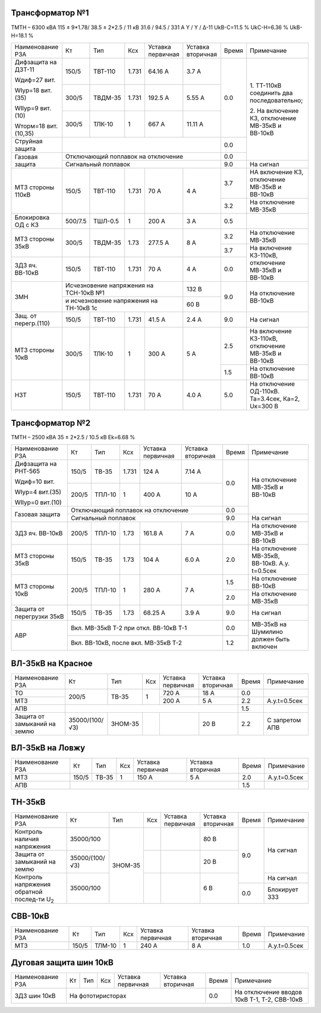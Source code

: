 Трансформатор №1
~~~~~~~~~~~~~~~~

ТМТН – 6300 кВА  115 ± 9*1.78/ 38.5 ± 2*2.5 / 11 кВ
31.6 / 94.5 / 331 А  Y / Y / Δ-11  UkВ-С=11.5 % UkС-Н=6.36 % UkВ-Н=18.1 %

+---------------------+-------+-------+------+----------------+---------+-----+---------------------------+
|Наименование РЗА     | Кт    | Тип   |Ксх   |Уставка         |Уставка  |Время|Примечание                 |
|                     |       |       |      |первичная       |вторичная|     |                           |
+---------------------+-------+-------+------+----------------+---------+-----+---------------------------+
| Дифзащита на ДЗТ-11 | 150/5 |ТВТ-110| 1.731| 64.16 А        | 3.7 А   | 0.0 |1. ТТ-110кВ соединить два  |
|                     |       |       |      |                |         |     |последовательно;           |
| Wдиф=27 вит.        +-------+-------+------+----------------+---------+     |                           |
|                     | 300/5 |ТВДМ-35| 1.731| 192.5 А        | 5.55 А  |     |2. На включение КЗ,        |
| WIур=18 вит.(35)    |       |       |      |                |         |     |отключение МВ-35кВ и       |
|                     |       |       |      |                |         |     |ВВ-10кВ                    |
| WIIур=9 вит.(10)    +-------+-------+------+----------------+---------+     |                           |
|                     |300/5  |ТЛК-10 | 1    | 667 А          | 11.11 А |     |                           |
| Wторм=18 вит.(10,35)|       |       |      |                |         |     |                           |
+---------------------+-------+-------+------+----------------+---------+-----+                           |
| Струйная защита     |                                                 | 0.0 |                           |
+---------------------+-------------------------------------------------+-----+                           |
| Газовая защита      | Отключающий поплавок на отключение              | 0.0 |                           |
|                     +-------------------------------------------------+-----+---------------------------+
|                     | Сигнальный  поплавок                            | 9.0 | На сигнал                 |
+---------------------+-------+-------+------+----------------+---------+-----+---------------------------+
| МТЗ стороны 110кВ   | 150/5 |ТВТ-110| 1.731| 70 А           | 4 А     | 3.7 |НА включение КЗ, отключение|
|                     |       |       |      |                |         |     |МВ-35кВ и ВВ-10кВ          |
|                     |       |       |      |                |         +-----+---------------------------+
|                     |       |       |      |                |         | 3.2 |На отключение МВ-35кВ      |
+---------------------+-------+-------+------+----------------+---------+-----+---------------------------+
|Блокировка ОД с КЗ   |500/7.5|ТШЛ-0.5| 1    | 200 А          | 3 А     | 0.5 |                           |
+---------------------+-------+-------+------+----------------+---------+-----+---------------------------+
| МТЗ стороны 35кВ    | 300/5 |ТВДМ-35| 1.73 | 277.5 А        | 8 А     | 3.2 |На отключение МВ-35кВ      |
|                     |       |       |      |                |         +-----+---------------------------+
|                     |       |       |      |                |         | 3.7 |На включение КЗ-110кВ,     |
+---------------------+-------+-------+------+----------------+---------+-----+отключение МВ-35кВ и       |
| ЗДЗ яч. ВВ-10кВ     | 150/5 |ТВТ-110| 1.731| 70 А           | 4 А     | 0.0 |ВВ-10кВ                    |
+---------------------+-------+-------+------+----------------+---------+-----+---------------------------+
| ЗМН                 |Исчезновение напряжения на ТСН-10кВ №1 | 132 В   | 9.0 |На отключение ВВ-10кВ      |
|                     +---------------------------------------+---------+     |                           |
|                     |и исчезновение напряжения на ТН-10кВ 1с| 60 В    |     |                           |
+---------------------+-------+-------+------+----------------+---------+-----+---------------------------+
| Защ. от перегр.(110)| 150/5 |ТВТ-110| 1.731| 41.5 А         | 2.4 А   | 9.0 | На сигнал                 |
+---------------------+-------+-------+------+----------------+---------+-----+---------------------------+
|МТЗ стороны 10кВ     | 300/5 |ТЛК-10 | 1    | 300 А          | 5 А     | 2.5 |На включение КЗ-110кВ,     |
|                     |       |       |      |                |         |     |отключение МВ-35кВ и       |
|                     |       |       |      |                |         |     |ВВ-10кВ                    |
|                     |       |       |      |                |         +-----+---------------------------+
|                     |       |       |      |                |         | 1.5 |На отключение ВВ-10кВ      |
+---------------------+-------+-------+------+----------------+---------+-----+---------------------------+
| НЗТ                 | 150/5 |ТВТ-110| 1.731| 70 А           | 4.0 А   | 5.0 |На отключение ОД-110кВ.    |
|                     |       |       |      |                |         |     |Та=3.4сек, Ка=2, Uк=300 В  |
+---------------------+-------+-------+------+----------------+---------+-----+---------------------------+

Трансформатор №2
~~~~~~~~~~~~~~~~

ТМТН – 2500 кВА   35 ± 2*2.5 / 10.5 кВ
Еk=6.68 %

+-------------------------+------+-------+------+-----------+---------+-----+--------------------------+
|Наименование РЗА         | Кт   | Тип   |Ксх   |Уставка    |Уставка  |Время|Примечание                |
|                         |      |       |      |первичная  |вторичная|     |                          |
+-------------------------+------+-------+------+-----------+---------+-----+--------------------------+
| Дифзащита на РНТ-565    | 150/5|ТВ-35  | 1.731| 124 А     | 7.14 А  | 0.0 |На отключение МВ-35кВ и   |
|                         |      |       |      |           |         |     |ВВ-10кВ                   |
| Wдиф=10 вит.            +------+-------+------+-----------+---------+     |                          |
|                         |200/5 |ТПЛ-10 | 1    | 400 А     | 10 А    |     |                          |
| WIур=4 вит.(35)         |      |       |      |           |         |     |                          |
|                         |      |       |      |           |         |     |                          |
| WIIур=0 вит.(10)        |      |       |      |           |         |     |                          |
+-------------------------+------+-------+------+-----------+---------+-----+                          |
| Газовая защита          | Отключающий поплавок на отключение        | 0.0 |                          |
|                         +-------------------------------------------+-----+--------------------------+
|                         | Сигнальный  поплавок                      | 9.0 | На сигнал                |
+-------------------------+------+-------+------+-----------+---------+-----+--------------------------+
| ЗДЗ яч. ВВ-10кВ         | 200/5|ТПЛ-10 | 1.73 | 161.8 А   | 7 А     | 0.0 |На отключение             |
|                         |      |       |      |           |         |     |МВ-35кВ и ВВ-10кВ         |
+-------------------------+------+-------+------+-----------+---------+-----+--------------------------+
| МТЗ стороны 35кВ        | 150/5|ТВ-35  | 1.73 | 104 А     | 6.0 А   | 2.0 |На отключение МВ-35кВ,    |
|                         |      |       |      |           |         |     |ВВ-10кВ. А.у. t=0.5сек    |
+-------------------------+------+-------+------+-----------+---------+-----+--------------------------+
|МТЗ стороны 10кВ         | 200/5|ТПЛ-10 | 1    | 280 А     | 7 А     | 1.5 |На отключение ВВ-10кВ     |
|                         |      |       |      |           |         +-----+--------------------------+
|                         |      |       |      |           |         | 2.0 |На отключение МВ-35кВ     |
+-------------------------+------+-------+------+-----------+---------+-----+--------------------------+
|Защита от перегрузки 35кВ| 150/5|ТВ-35  | 1.73 | 68.25 А   | 3.9 А   | 9.0 |На сигнал                 |
+-------------------------+------+-------+------+-----------+---------+-----+--------------------------+
| АВР                     | Вкл. МВ-35кВ Т-2 при откл. ВВ-10кВ Т-1    | 0.0 |МВ-35кВ на Шумилино должен|
|                         +-------------------------------------------+-----+быть включен              |
|                         | Вкл. ВВ-10кВ, после вкл. МВ-35кВ Т-2      | 1.2 |                          |
+-------------------------+-------------------------------------------+-----+--------------------------+

ВЛ-35кВ на Красное
~~~~~~~~~~~~~~~~~~

+---------------------+--------------+-------+---+---------+---------+-----+--------------+
|Наименование РЗА     | Кт           | Тип   |Ксх|Уставка  |Уставка  |Время|Примечание    |
|                     |              |       |   |первичная|вторичная|     |              |
+---------------------+--------------+-------+---+---------+---------+-----+--------------+
|ТО                   | 200/5        |ТВ-35  | 1 | 720 А   | 18 А    | 0.0 |              |
+---------------------+              |       |   +---------+---------+-----+--------------+
|МТЗ                  |              |       |   | 200 А   | 5 А     | 2.2 |А.у.t=0.5сек  |
+---------------------+--------------+-------+---+---------+---------+-----+--------------+
|АПВ                  |                                              | 1.5 |              |
+---------------------+--------------+-------+---+---------+---------+-----+--------------+
|Защита от замыканий  |35000/(100/√3)|ЗНОМ-35|   |         | 20 В    | 2.2 |С запретом АПВ|
|на землю             |              |       |   |         |         |     |              |
+---------------------+--------------+-------+---+---------+---------+-----+--------------+

ВЛ-35кВ на Ловжу
~~~~~~~~~~~~~~~~

+---------------------+------------+-----+---+---------+---------+-----+--------------+
|Наименование РЗА     | Кт         | Тип |Ксх|Уставка  |Уставка  |Время|Примечание    |
|                     |            |     |   |первичная|вторичная|     |              |
+---------------------+------------+-----+---+---------+---------+-----+--------------+
|МТЗ                  | 150/5      |ТВ-35| 1 | 150 А   | 5 А     | 2.0 |А.у.t=0.5сек  |
+---------------------+------------+-----+---+---------+---------+-----+--------------+
|АПВ                  |                                          | 1.5 |              |
+---------------------+------------------------------------------+-----+--------------+

ТН-35кВ
~~~~~~~

+------------------------------+--------------+-------+---+---------+---------+-----+-------------+
|Наименование РЗА              | Кт           | Тип   |Ксх|Уставка  |Уставка  |Время|Примечание   |
|                              |              |       |   |первичная|вторичная|     |             |
+------------------------------+--------------+-------+---+---------+---------+-----+-------------+
|Контроль наличия              |35000/100     |ЗНОМ-35|   |         | 80 В    | 9.0 |На сигнал    |
|напряжения                    |              |       |   |         |         |     |             |
+------------------------------+--------------+       +---+---------+---------+     |             |
|Защита от замыканий           |35000/(100/√3)|       |   |         | 20 В    |     |             |
|на землю                      |              |       |   |         |         |     |             |
+------------------------------+--------------+       +---+---------+---------+     +-------------+
|Контроль напряжения           |35000/100     |       |   |         | 6 В     |     |На сигнал    |
|обратной послед-ти U\ :sub:`2`|              |       |   |         |         +-----+-------------+
|                              |              |       |   |         |         | 0.0 |Блокирует ЗЗЗ|
+------------------------------+--------------+-------+---+---------+---------+-----+-------------+

СВВ-10кВ
~~~~~~~~

+----------------------+------+-------+-----+---------+---------+-----+-----------------------------+
|Наименование РЗА      | Кт   | Тип   |Ксх  |Уставка  |Уставка  |Время|Примечание                   |
|                      |      |       |     |первичная|вторичная|     |                             |
+----------------------+------+-------+-----+---------+---------+-----+-----------------------------+
| МТЗ                  | 150/5| ТЛМ-10| 1   | 240 А   | 8 А     | 1.0 | А.у.t=0.5сек                |
+----------------------+------+-------+-----+---------+---------+-----+-----------------------------+

Дуговая защита шин 10кВ
~~~~~~~~~~~~~~~~~~~~~~~

+--------------------+------+--------+----+-----------+---------+-----+--------------------------------------------+
|Наименование РЗА    | Кт   | Тип    |Ксх |Уставка    |Уставка  |Время|Примечание                                  |
|                    |      |        |    |первичная  |вторичная|     |                                            |
+--------------------+------+--------+----+-----------+---------+-----+--------------------------------------------+
| ЗДЗ шин 10кВ       |На фототиристорах                         | 0.0 |На отключение вводов 10кВ Т-1, Т-2, СВВ-10кВ|
+--------------------+------------------------------------------+-----+--------------------------------------------+
